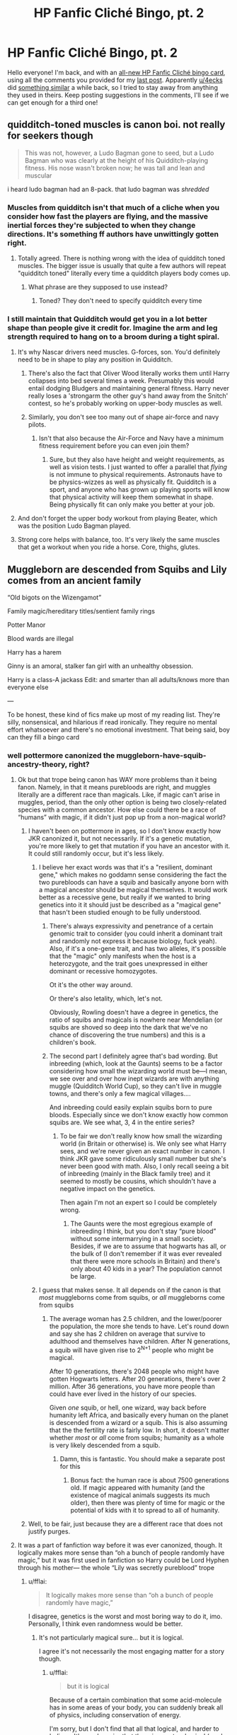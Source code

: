 #+TITLE: HP Fanfic Cliché Bingo, pt. 2

* HP Fanfic Cliché Bingo, pt. 2
:PROPERTIES:
:Author: 16tonweight
:Score: 143
:DateUnix: 1545265477.0
:DateShort: 2018-Dec-20
:FlairText: Misc
:END:
Hello everyone! I'm back, and with an [[https://imgur.com/N9gCdLP][all-new HP Fanfic Cliché bingo ‎card]], using all the comments you provided for my [[https://www.reddit.com/r/HPfanfiction/comments/a65bk5/harry_potter_fanfiction%E2%80%8E_clich%C3%A9_bingo/][last ‎post]]. Apparently [[/u/4ecks][u/4ecks]] did [[https://old.reddit.com/r/HPfanfiction/comments/9anrm7/ultimate_hp_fanfiction_clich%C3%A9_bingo/][something ‎similar]] a while back, so I tried to stay away from anything they used in ‎theirs. ‎Keep posting suggestions in the comments, I'll see if we can get enough for a third one!


** quidditch-toned muscles is canon boi. not really for seekers though

#+begin_quote
  This was not, however, a Ludo Bagman gone to seed, but a Ludo Bagman who was clearly at the height of his Quidditch-playing fitness. His nose wasn't broken now; he was tall and lean and muscular
#+end_quote

i heard ludo bagman had an 8-pack. that ludo bagman was /shredded/
:PROPERTIES:
:Author: j3llyf1shh
:Score: 114
:DateUnix: 1545266013.0
:DateShort: 2018-Dec-20
:END:

*** Muscles from quidditch isn't that much of a cliche when you consider how fast the players are flying, and the massive inertial forces they're subjected to when they change directions. It's something ff authors have unwittingly gotten right.
:PROPERTIES:
:Author: avittamboy
:Score: 70
:DateUnix: 1545269670.0
:DateShort: 2018-Dec-20
:END:

**** Totally agreed. There is nothing wrong with the idea of quidditch toned muscles. The bigger issue is usually that quite a few authors will repeat "quidditch toned" literally every time a quidditch players body comes up.
:PROPERTIES:
:Author: Hellothere_1
:Score: 52
:DateUnix: 1545275254.0
:DateShort: 2018-Dec-20
:END:

***** What phrase are they supposed to use instead?
:PROPERTIES:
:Author: GoldenGroose69
:Score: 5
:DateUnix: 1545324314.0
:DateShort: 2018-Dec-20
:END:

****** Toned? They don't need to specify quidditch every time
:PROPERTIES:
:Author: DracoVictorious
:Score: 12
:DateUnix: 1545348750.0
:DateShort: 2018-Dec-21
:END:


*** I still maintain that Quidditch would get you in a lot better shape than people give it credit for. Imagine the arm and leg strength required to hang on to a broom during a tight spiral.
:PROPERTIES:
:Author: Threedom_isnt_3
:Score: 46
:DateUnix: 1545268063.0
:DateShort: 2018-Dec-20
:END:

**** It's why Nascar drivers need muscles. G-forces, son. You'd definitely need to be in shape to play any position in Quidditch.
:PROPERTIES:
:Author: AutumnSouls
:Score: 39
:DateUnix: 1545269058.0
:DateShort: 2018-Dec-20
:END:

***** There's also the fact that Oliver Wood literally works them until Harry collapses into bed several times a week. Presumably this would entail dodging Bludgers and maintaining general fitness. Harry never really loses a 'strongarm the other guy's hand away from the Snitch' contest, so he's probably working on upper-body muscles as well.
:PROPERTIES:
:Author: ForwardDiscussion
:Score: 16
:DateUnix: 1545322899.0
:DateShort: 2018-Dec-20
:END:


***** Similarly, you don't see too many out of shape air-force and navy pilots.
:PROPERTIES:
:Author: Poonchow
:Score: 6
:DateUnix: 1545289677.0
:DateShort: 2018-Dec-20
:END:

****** Isn't that also because the Air-Force and Navy have a minimum fitness requirement before you can even join them?
:PROPERTIES:
:Author: Raesong
:Score: 6
:DateUnix: 1545295356.0
:DateShort: 2018-Dec-20
:END:

******* Sure, but they also have height and weight requirements, as well as vision tests. I just wanted to offer a parallel that /flying/ is not immune to physical requirements. Astronauts have to be physics-wizzes as well as physically fit. Quidditch is a sport, and anyone who has grown up playing sports will know that physical activity will keep them somewhat in shape. Being physically fit can only make you better at your job.
:PROPERTIES:
:Author: Poonchow
:Score: 4
:DateUnix: 1545297539.0
:DateShort: 2018-Dec-20
:END:


**** And don't forget the upper body workout from playing Beater, which was the position Ludo Bagman played.
:PROPERTIES:
:Author: Jahoan
:Score: 20
:DateUnix: 1545269600.0
:DateShort: 2018-Dec-20
:END:


**** Strong core helps with balance, too. It's very likely the same muscles that get a workout when you ride a horse. Core, thighs, glutes.
:PROPERTIES:
:Author: AlamutJones
:Score: 5
:DateUnix: 1545312813.0
:DateShort: 2018-Dec-20
:END:


** Muggleborn are descended from Squibs and Lily comes from an ancient family

“Old bigots on the Wizengamot”

Family magic/hereditary titles/sentient family rings

Potter Manor

Blood wards are illegal

Harry has a harem

Ginny is an amoral, stalker fan girl with an unhealthy obsession.

Harry is a class-A jackass Edit: and smarter than all adults/knows more than everyone else

---

To be honest, these kind of fics make up most of my reading list. They're silly, nonsensical, and hilarious if read ironically. They require no mental effort whatsoever and there's no emotional investment. That being said, boy can they fill a bingo card
:PROPERTIES:
:Author: altrarose
:Score: 63
:DateUnix: 1545270236.0
:DateShort: 2018-Dec-20
:END:

*** well pottermore canonized the muggleborn-have-squib-ancestry-theory, right?
:PROPERTIES:
:Author: natus92
:Score: 14
:DateUnix: 1545270943.0
:DateShort: 2018-Dec-20
:END:

**** Ok but that trope being canon has WAY more problems than it being fanon. Namely, in that it means purebloods are right, and muggles literally are a different race than magicals. Like, if magic can't arise in muggles, period, than the only other option is being two closely-related species with a common ancestor. How else could there be a race of “humans” with magic, if it didn't just pop up from a non-magical world?
:PROPERTIES:
:Author: 16tonweight
:Score: 26
:DateUnix: 1545273337.0
:DateShort: 2018-Dec-20
:END:

***** I haven't been on pottermore in ages, so I don't know exactly how JKR canonized it, but not necessarily. If it's a genetic mutation, you're more likely to get that mutation if you have an ancestor with it. It could still randomly occur, but it's less likely.
:PROPERTIES:
:Author: altrarose
:Score: 7
:DateUnix: 1545282352.0
:DateShort: 2018-Dec-20
:END:

****** I believe her exact words was that it's a "resilient, dominant gene," which makes no goddamn sense considering the fact the two purebloods can have a squib and basically anyone born with a magical ancestor should be magical themselves. It would work better as a recessive gene, but really if we wanted to bring genetics into it it should just be described as a "magical gene" that hasn't been studied enough to be fully understood.
:PROPERTIES:
:Author: darkpothead
:Score: 10
:DateUnix: 1545285788.0
:DateShort: 2018-Dec-20
:END:

******* There's always expressivity and penetrance of a certain genomic trait to consider (you could inherit a dominant trait and randomly not express it because biology, fuck yeah). Also, if it's a one-gene trait, and has two alleles, it's possible that the "magic" only manifests when the host is a heterozygote, and the trait goes unexpressed in either dominant or recessive homozygotes.

Ot it's the other way around.

Or there's also letality, which, let's not.

Obviously, Rowling doesn't have a degree in genetics, the ratio of squibs and magicals is nowhere near Mendelian (or squibs are shoved so deep into the dark that we've no chance of discovering the true numbers) and this is a children's book.
:PROPERTIES:
:Author: RoadKill_03
:Score: 10
:DateUnix: 1545292006.0
:DateShort: 2018-Dec-20
:END:


******* The second part I definitely agree that's bad wording. But inbreeding (which, look at the Gaunts) seems to be a factor considering how small the wizarding world must be---I mean, we see over and over how inept wizards are with anything muggle (Quidditch World Cup), so they can't live in muggle towns, and there's only a few magical villages....

And inbreeding could easily explain squibs born to pure bloods. Especially since we don't know exactly how common squibs are. We see what, 3, 4 in the entire series?
:PROPERTIES:
:Author: altrarose
:Score: 7
:DateUnix: 1545286261.0
:DateShort: 2018-Dec-20
:END:

******** To be fair we don't really know how small the wizarding world (in Britain or otherwise) is. We only see what Harry sees, and we're never given an exact number in canon. I think JKR gave some ridiculously small number but she's never been good with math. Also, I only recall seeing a bit of inbreeding (mainly in the Black family tree) and it seemed to mostly be cousins, which shouldn't have a negative impact on the genetics.

Then again I'm not an expert so I could be completely wrong.
:PROPERTIES:
:Author: darkpothead
:Score: 4
:DateUnix: 1545290202.0
:DateShort: 2018-Dec-20
:END:

********* The Gaunts were the most egregious example of inbreeding I think, but you don't stay “pure blood” without some intermarrying in a small society. Besides, if we are to assume that hogwarts has all, or the bulk of (I don't remember if it was ever revealed that there were more schools in Britain) and there's only about 40 kids in a year? The population cannot be large.
:PROPERTIES:
:Author: altrarose
:Score: 4
:DateUnix: 1545294043.0
:DateShort: 2018-Dec-20
:END:


****** I guess that makes sense. It all depends on if the canon is that /most/ muggleborns come from squibs, or /all/ muggleborns come from squibs
:PROPERTIES:
:Author: 16tonweight
:Score: 1
:DateUnix: 1545283185.0
:DateShort: 2018-Dec-20
:END:

******* The average woman has 2.5 children, and the lower/poorer the population, the more she tends to have. Let's round down and say she has 2 children on average that survive to adulthood and themselves have children. After N generations, a squib will have given rise to 2^{N+1} people who might be magical.

After 10 generations, there's 2048 people who might have gotten Hogwarts letters. After 20 generations, there's over 2 million. After 36 generations, you have more people than could have ever lived in the history of our species.

Given /one/ squib, or hell, one wizard, way back before humanity left Africa, and basically every human on the planet is descended from a wizard or a squib. This is also assuming that the the fertility rate is fairly low. In short, it doesn't matter whether /most/ or /all/ come from squibs; humanity as a whole is very likely descended from a squib.
:PROPERTIES:
:Author: wille179
:Score: 4
:DateUnix: 1545319675.0
:DateShort: 2018-Dec-20
:END:

******** Damn, this is fantastic. You should make a separate post for this
:PROPERTIES:
:Author: 16tonweight
:Score: 1
:DateUnix: 1545342475.0
:DateShort: 2018-Dec-21
:END:

********* Bonus fact: the human race is about 7500 generations old. If magic appeared with humanity (and the existence of magical animals suggests its much older), then there was plenty of time for magic or the potential of kids with it to spread to all of humanity.
:PROPERTIES:
:Author: wille179
:Score: 3
:DateUnix: 1545347515.0
:DateShort: 2018-Dec-21
:END:


***** Well, to be fair, just because they are a different race that does not justify purges.
:PROPERTIES:
:Author: Hellstrike
:Score: 4
:DateUnix: 1545306732.0
:DateShort: 2018-Dec-20
:END:


**** It was a part of fanfiction way before it was ever canonized, though. It logically makes more sense than “oh a bunch of people randomly have magic,” but it was first used in fanfiction so Harry could be Lord Hyphen through his mother--- the whole “Lily was secretly pureblood” trope
:PROPERTIES:
:Author: altrarose
:Score: 17
:DateUnix: 1545271237.0
:DateShort: 2018-Dec-20
:END:

***** u/fflai:
#+begin_quote
  It logically makes more sense than “oh a bunch of people randomly have magic,”
#+end_quote

I disagree, genetics is the worst and most boring way to do it, imo. Personally, I think even randomness would be better.
:PROPERTIES:
:Author: fflai
:Score: 5
:DateUnix: 1545317404.0
:DateShort: 2018-Dec-20
:END:

****** It's not particularly magical sure... but it is logical.

I agree it's not necessarily the most engaging matter for a story though.
:PROPERTIES:
:Author: altrarose
:Score: 3
:DateUnix: 1545324336.0
:DateShort: 2018-Dec-20
:END:

******* u/fflai:
#+begin_quote
  but it is logical
#+end_quote

Because of a certain combination that some acid-molecule has in some areas of your body, you can suddenly break all of physics, including conservation of energy.

I'm sorry, but I don't find that all that logical, and harder to believe. It's much easier that there is a meta-physical (read: magical) component already involved somewhere else.
:PROPERTIES:
:Author: fflai
:Score: 3
:DateUnix: 1545331427.0
:DateShort: 2018-Dec-20
:END:


****** New headcanon: "Soulmates" are people who got got so emotionally intimate with each other that their souls /mated/ and made /soul babies/. A woman develops a close emotional connection to a wizard and suddenly all her kids are magical even if she never had physical sex with that man. And since I strongly believe souls are beyond anatomical sex (because emotions don't need physical parts), if any witch or wizard forms an emotional connection with any man or woman, the resulting children from the muggle might be magical.
:PROPERTIES:
:Author: wille179
:Score: 2
:DateUnix: 1545318537.0
:DateShort: 2018-Dec-20
:END:

******* I have a not-dissimilar headcanon - it involves souls too, but it'd take me too long to type out.
:PROPERTIES:
:Author: fflai
:Score: 1
:DateUnix: 1545318972.0
:DateShort: 2018-Dec-20
:END:

******** Can you give me the tl;dr?
:PROPERTIES:
:Author: wille179
:Score: 1
:DateUnix: 1545319759.0
:DateShort: 2018-Dec-20
:END:

********* Souls are on a separate plane of existence, and "being alive" means that something physical (a body, usually) is connected to it. Generally, you need a mind to handle that connection.

Every living thing has a soul, but some souls also have the property that they can (locally) manipulate the physical world around the wizard.

If you die, the connection is severed, and the soul will move to yet another plane.

When two humans have sex, the souls are heavily involved, and sometimes can produce a child. (Basically, both souls merge a little to produce a new, independent little offspring)

The child's soul might be "magical" randomly, but it has a very high chance if one of the parent's souls was magical, too.

Most of the plot-holes could probably be filled by longer explanations, but I'm too lazy to go into it. And when it comes down to it, the model is heavily inspired by some mathematical and physical ideas that I'm definitely misunderstanding. However, for my fictional story I made them mine.
:PROPERTIES:
:Author: fflai
:Score: 1
:DateUnix: 1545331818.0
:DateShort: 2018-Dec-20
:END:


**** The thing is, if wizards and subsequently squibs have been around for a few millenia statistically pretty much everyone has a squib ancestor somewhere along the line.
:PROPERTIES:
:Author: Hellothere_1
:Score: 7
:DateUnix: 1545275499.0
:DateShort: 2018-Dec-20
:END:


*** u/avittamboy:
#+begin_quote
  Harry is a class-A jackass
#+end_quote

This isn't far off. He /is/ a jackass.
:PROPERTIES:
:Author: avittamboy
:Score: 8
:DateUnix: 1545273658.0
:DateShort: 2018-Dec-20
:END:

**** I should also add “smarter than all adults,” real [[/r/iamverysmart][r/iamverysmart]] stuff
:PROPERTIES:
:Author: altrarose
:Score: 7
:DateUnix: 1545276496.0
:DateShort: 2018-Dec-20
:END:

***** I see you have read MoR.
:PROPERTIES:
:Author: Hellstrike
:Score: 5
:DateUnix: 1545306754.0
:DateShort: 2018-Dec-20
:END:

****** Yes. And never made beyond like chapter 2 because I spent the entire time I was reading it wanting to punch Harry.
:PROPERTIES:
:Author: altrarose
:Score: 5
:DateUnix: 1545323890.0
:DateShort: 2018-Dec-20
:END:


****** To be fair, tons of fics have [[/r/iamverysmart][r/iamverysmart]] Harry. MoR, while having many flaws, has a few interesting ideas.
:PROPERTIES:
:Author: EpicDaNoob
:Score: 3
:DateUnix: 1545311186.0
:DateShort: 2018-Dec-20
:END:

******* That dreck's author has literally only ever had one good idea in his life: A global holiday where all lights are turned off at night.
:PROPERTIES:
:Author: GoldenGroose69
:Score: 3
:DateUnix: 1545324418.0
:DateShort: 2018-Dec-20
:END:


******* A the only fictional character I ever wanted to beat up.
:PROPERTIES:
:Author: Hellstrike
:Score: 1
:DateUnix: 1545312825.0
:DateShort: 2018-Dec-20
:END:

******** The ONLY fictional character you've EVER wanted to beat up? I find that hard to believe, there's loads of characters I'd love to beat up.
:PROPERTIES:
:Author: EpicDaNoob
:Score: 1
:DateUnix: 1545313584.0
:DateShort: 2018-Dec-20
:END:

********* I mean, you have the likes of Umbridge and Voldemort, but

A) They might very well kill me in return

B) They actually serve a literary purpose
:PROPERTIES:
:Author: Hellstrike
:Score: 2
:DateUnix: 1545317856.0
:DateShort: 2018-Dec-20
:END:

********** Well, one could argue that Harry has been hiding his light under a bushel! And when he's free to show off his intelligence, cunning, and sarcastic tendencies, he's suddenly the most wonderful person in the world who has been so persecuted that he should stand above them as they genuflect and grovel in apology.... that's it's literary purpose, to show just how wonderful and perfect and flawless he is!

/s /rant
:PROPERTIES:
:Author: altrarose
:Score: 1
:DateUnix: 1545324114.0
:DateShort: 2018-Dec-20
:END:


********** Now I'm the first to agree that MoR!Harry is an asshat, but I hardly think you can argue that he serves no literary purpose in the story! In fact, that HPMoR is too centered around him and Quirrel is a major /criticism/ of the work.
:PROPERTIES:
:Author: EpicDaNoob
:Score: 1
:DateUnix: 1545319133.0
:DateShort: 2018-Dec-20
:END:


********** Kill trancends beat up imo
:PROPERTIES:
:Score: 1
:DateUnix: 1545321134.0
:DateShort: 2018-Dec-20
:END:


*** Man, and the current fic I'm outlining involves Basilisk armor, family magic, /and/ using Morgana as a swear.
:PROPERTIES:
:Author: darkpothead
:Score: 4
:DateUnix: 1545287314.0
:DateShort: 2018-Dec-20
:END:

**** Which one? Always looking for more good bad fanfiction
:PROPERTIES:
:Author: altrarose
:Score: 1
:DateUnix: 1545289427.0
:DateShort: 2018-Dec-20
:END:

***** I'm still in the outlining phase. I haven't written in a few years but recently got some fresh ideas. It's going slowly cuz I got other shit going on.
:PROPERTIES:
:Author: darkpothead
:Score: 1
:DateUnix: 1545289878.0
:DateShort: 2018-Dec-20
:END:

****** Story of my life
:PROPERTIES:
:Author: altrarose
:Score: 1
:DateUnix: 1545294061.0
:DateShort: 2018-Dec-20
:END:


*** I mean I think that first one could be the basis for a dope ass story. I've never read it before so I don't think it could make a bingo but it sounds cool.
:PROPERTIES:
:Author: GravityMyGuy
:Score: 3
:DateUnix: 1545280866.0
:DateShort: 2018-Dec-20
:END:

**** Really? I'm surprised you haven't. I've come across it a lot (I even saw a reddit comment earlier today mocking it). Do you read a lot of tropey fanfiction?

It's not the most common, for sure, but I've seen it a lot in the Lord Potter-Black-Peverell-Merlin stories.
:PROPERTIES:
:Author: altrarose
:Score: 5
:DateUnix: 1545282225.0
:DateShort: 2018-Dec-20
:END:

***** Ahh I avoid most political!harry and tropey stories cuz they're generally written pretty badly.
:PROPERTIES:
:Author: GravityMyGuy
:Score: 1
:DateUnix: 1545287431.0
:DateShort: 2018-Dec-20
:END:

****** That's definitely true. As long as the grammar and spelling aren't too bad (and the technical aspect is passable) they're enjoyable enough for me. Especially when I'm trying to avoid responsibilities ;)
:PROPERTIES:
:Author: altrarose
:Score: 2
:DateUnix: 1545289356.0
:DateShort: 2018-Dec-20
:END:

******* I feel that my standards drop drastically fitting finals and midterm weeks
:PROPERTIES:
:Author: GravityMyGuy
:Score: 3
:DateUnix: 1545293458.0
:DateShort: 2018-Dec-20
:END:

******** Sounds about right! Certainly that's when I seem to catch up on most of my pleasure reading list......
:PROPERTIES:
:Author: altrarose
:Score: 1
:DateUnix: 1545293886.0
:DateShort: 2018-Dec-20
:END:


**** linkffn(Benefits of Old Laws) has Harry become heir of an ancient house via his mother's line.

It has brilliant moments but is very tedious in some aspects. Also hits a number on this bingo card.
:PROPERTIES:
:Author: Poonchow
:Score: 3
:DateUnix: 1545290156.0
:DateShort: 2018-Dec-20
:END:

***** [[https://www.fanfiction.net/s/11540013/1/][*/Benefits of old laws/*]] by [[https://www.fanfiction.net/u/6680908/ulktante][/ulktante/]]

#+begin_quote
  Parts of souls do not go on alone. When Voldemort returns to a body he is much more sane than before and realizes that he cannot go on as he started. Finding some old laws he sets out to reach his goals in another way. Harry will find his world turned upside down once more and we will see how people react when the evil is not acting how they think it should.
#+end_quote

^{/Site/:} ^{fanfiction.net} ^{*|*} ^{/Category/:} ^{Harry} ^{Potter} ^{*|*} ^{/Rated/:} ^{Fiction} ^{T} ^{*|*} ^{/Chapters/:} ^{87} ^{*|*} ^{/Words/:} ^{715,501} ^{*|*} ^{/Reviews/:} ^{4,792} ^{*|*} ^{/Favs/:} ^{4,087} ^{*|*} ^{/Follows/:} ^{5,226} ^{*|*} ^{/Updated/:} ^{3h} ^{*|*} ^{/Published/:} ^{10/3/2015} ^{*|*} ^{/id/:} ^{11540013} ^{*|*} ^{/Language/:} ^{English} ^{*|*} ^{/Genre/:} ^{Family} ^{*|*} ^{/Characters/:} ^{Harry} ^{P.,} ^{Severus} ^{S.,} ^{Voldemort} ^{*|*} ^{/Download/:} ^{[[http://www.ff2ebook.com/old/ffn-bot/index.php?id=11540013&source=ff&filetype=epub][EPUB]]} ^{or} ^{[[http://www.ff2ebook.com/old/ffn-bot/index.php?id=11540013&source=ff&filetype=mobi][MOBI]]}

--------------

*FanfictionBot*^{2.0.0-beta} | [[https://github.com/tusing/reddit-ffn-bot/wiki/Usage][Usage]]
:PROPERTIES:
:Author: FanfictionBot
:Score: 1
:DateUnix: 1545290173.0
:DateShort: 2018-Dec-20
:END:


***** How is it tedious? #2 fic killer there
:PROPERTIES:
:Author: altrarose
:Score: 1
:DateUnix: 1545294175.0
:DateShort: 2018-Dec-20
:END:

****** Like I said, I think it's got strong moments but there are long lulls. I like it, but I'm hesitant to recommend it for those reasons.
:PROPERTIES:
:Author: Poonchow
:Score: 2
:DateUnix: 1545297725.0
:DateShort: 2018-Dec-20
:END:


*** u/the__pov:
#+begin_quote
  Muggleborn are descended from Squibs
#+end_quote

Pretty sure that one has a WOG from an interview somewhere.
:PROPERTIES:
:Author: the__pov
:Score: 1
:DateUnix: 1545327104.0
:DateShort: 2018-Dec-20
:END:


** The only aerial maneuver in Quidditch is the Wronksi Feint. There can be no others.

One feint to rule them all, one feint to find them, one feint to bring them together, and on a broomstick, bind them.
:PROPERTIES:
:Author: avittamboy
:Score: 53
:DateUnix: 1545275908.0
:DateShort: 2018-Dec-20
:END:

*** You could go with “and on a broomstick bind them” to keep the poetic meter.
:PROPERTIES:
:Author: 16tonweight
:Score: 14
:DateUnix: 1545277817.0
:DateShort: 2018-Dec-20
:END:

**** Thanks!
:PROPERTIES:
:Author: avittamboy
:Score: 5
:DateUnix: 1545278258.0
:DateShort: 2018-Dec-20
:END:


*** Don't forget that Hermione must also call it a “Wonky Faint”
:PROPERTIES:
:Author: altrarose
:Score: 10
:DateUnix: 1545294562.0
:DateShort: 2018-Dec-20
:END:


*** That's Rightsi
:PROPERTIES:
:Author: ChelseaDagger13
:Score: 3
:DateUnix: 1545301961.0
:DateShort: 2018-Dec-20
:END:


** The blonde

The brunette

Ugh - find other ways to identify your characters
:PROPERTIES:
:Author: VerityPushpram
:Score: 26
:DateUnix: 1545270487.0
:DateShort: 2018-Dec-20
:END:

*** Don't forget pinkette for Tonks.
:PROPERTIES:
:Author: avittamboy
:Score: 10
:DateUnix: 1545273768.0
:DateShort: 2018-Dec-20
:END:

**** [deleted]
:PROPERTIES:
:Score: 16
:DateUnix: 1545275496.0
:DateShort: 2018-Dec-20
:END:

***** But Harry eventually wins her heart when he says "I wanna see the /real/ Tonks."

Then they proceed to have very vanilla sex.
:PROPERTIES:
:Author: Threedom_isnt_3
:Score: 6
:DateUnix: 1545628727.0
:DateShort: 2018-Dec-24
:END:

****** Lmao I have somehow read this story already without ever having even read a Harry/Tonks fic. Christ I think I've just read entirely too much fanfic at this point
:PROPERTIES:
:Author: beetlejuuce
:Score: 3
:DateUnix: 1545963104.0
:DateShort: 2018-Dec-28
:END:


****** I personally would say less "show me the real Tonks" and more "show me the version that is the most comfortable in this situation for you"
:PROPERTIES:
:Author: Fuuryuu
:Score: 1
:DateUnix: 1556012258.0
:DateShort: 2019-Apr-23
:END:


*** Isn't that how Harry identifies people in the books though? Or at least, thats how his descriptions start.
:PROPERTIES:
:Author: erotic-toaster
:Score: 7
:DateUnix: 1545272237.0
:DateShort: 2018-Dec-20
:END:


*** I've recently joined a fandom where the MC has green hair. You'll have no problem guessing what atrocity I came across the other day.
:PROPERTIES:
:Author: bubblegumpandabear
:Score: 7
:DateUnix: 1545275833.0
:DateShort: 2018-Dec-20
:END:

**** Ugh, I came across a Naruto fanfiction that used pinkette, brunette, and blunette more than the actual names of the characters. Didn't notice it at first, but now it's rage-inducing
:PROPERTIES:
:Author: bgottfried91
:Score: 10
:DateUnix: 1545292782.0
:DateShort: 2018-Dec-20
:END:

***** I once saw Sasuke being described as a ravenette.
:PROPERTIES:
:Score: 3
:DateUnix: 1545337313.0
:DateShort: 2018-Dec-20
:END:

****** Yeah, anything beyond brunette, blond, and redhead is aggravating.

Fixed my comment, because autocorrect disguised that this author used the term "blunette".
:PROPERTIES:
:Author: bgottfried91
:Score: 5
:DateUnix: 1545337425.0
:DateShort: 2018-Dec-20
:END:


**** Did they describe him/her as the one with "emerald locks," or a "flowing, Killing Curse green mane"?
:PROPERTIES:
:Author: darkpothead
:Score: 9
:DateUnix: 1545286031.0
:DateShort: 2018-Dec-20
:END:

***** [[https://archiveofourown.org/works/13848705]["Greenette"]]

I had to read it several times to believe it. I am scarred for life. I will never recover.
:PROPERTIES:
:Author: bubblegumpandabear
:Score: 14
:DateUnix: 1545286419.0
:DateShort: 2018-Dec-20
:END:

****** Verdetresses sounds better, but using their names would be preferable.

On the other side of the spectrum, using names all the time can be a headache away.
:PROPERTIES:
:Score: 5
:DateUnix: 1545310716.0
:DateShort: 2018-Dec-20
:END:


****** Without clicking on the link I'm going to guess that you're referring to BNHA.

Guess who just encountered that word yesterday...
:PROPERTIES:
:Author: ShiroVN
:Score: 2
:DateUnix: 1545493628.0
:DateShort: 2018-Dec-22
:END:


*** I appreciate your username more than I can say
:PROPERTIES:
:Author: altrarose
:Score: 4
:DateUnix: 1545271283.0
:DateShort: 2018-Dec-20
:END:


*** Over and Over again? Yes that is annoying... but as part of a long list of descriptive characteristics? Inevitable if you don't want to revert to "she said" over and over.

Especially bad in harem fics (I would know...)
:PROPERTIES:
:Author: JustRuss79
:Score: 6
:DateUnix: 1545275630.0
:DateShort: 2018-Dec-20
:END:

**** But it's easy to avoid "he said" and "she said" in writing dialogue--just trust the reader to be smart enough to figure out who is saying what.

"Hermione?" Harry asked nervously.

"Yes Harry?"

"Why is Malfoy hanging upside-down from the ceiling and singing 'Kill the wabbit' over and over again?"

Hermione sighed, setting down her copy of Experimental Transfiguration Weekly. "Trust me when I say that you don't want to know."
:PROPERTIES:
:Author: ProfTilos
:Score: 16
:DateUnix: 1545277871.0
:DateShort: 2018-Dec-20
:END:

***** Certainly... until you have 6 people in a discussion. Then reading their names over and over, or ignoring names all together gets confusing.

I completely agree with you in standard dialogue. Just there are times when avoiding the bingo is worse than using it. It gets worse with multiple girls with the same hair color.

I think I'm far more annoyed by "Bookworm" than "Brunette".
:PROPERTIES:
:Author: JustRuss79
:Score: 9
:DateUnix: 1545278773.0
:DateShort: 2018-Dec-20
:END:

****** If you have several characters with the same, don't use that as an identifier
:PROPERTIES:
:Author: Fuuryuu
:Score: 1
:DateUnix: 1556012337.0
:DateShort: 2019-Apr-23
:END:


***** That's good for a few lines, but if I have to go back a page and count parity to figure out who said what, I'm gonna be frustrated with that fic.
:PROPERTIES:
:Author: VenditatioDelendaEst
:Score: 2
:DateUnix: 1545301931.0
:DateShort: 2018-Dec-20
:END:

****** If you have a conversation with a group of people, then just use their names. Real novels generally don't use "the blond" or "the brunette" to identify who is speaking, and fanfic doesn't have to either.

With regard to making dialogue easy to follow, you only need to put a "he" or "she" or "Harry said" or the like every once in a while to remind the reader. It doesn't need to be every single line.
:PROPERTIES:
:Author: ProfTilos
:Score: 5
:DateUnix: 1545362390.0
:DateShort: 2018-Dec-21
:END:


** Gred and Forge
:PROPERTIES:
:Author: Thane-of-Hyrule
:Score: 25
:DateUnix: 1545276426.0
:DateShort: 2018-Dec-20
:END:

*** And I still don't know which one's which.
:PROPERTIES:
:Score: 16
:DateUnix: 1545282054.0
:DateShort: 2018-Dec-20
:END:

**** Not even sure if Molly knows which is which.

Even Gred and Forge's girlfriends get confused! *giggle*
:PROPERTIES:
:Author: Threedom_isnt_3
:Score: 3
:DateUnix: 1545628866.0
:DateShort: 2018-Dec-24
:END:


*** I cringe every time
:PROPERTIES:
:Author: DrJohanson
:Score: 4
:DateUnix: 1545334354.0
:DateShort: 2018-Dec-20
:END:


** Here's something I just thought of: Sirius as some horny, sex-crazed manchild. I don't really get that characterization at all from cannon, but it seems like he's commonly portrayed that was in fanfiction.

Perhaps because of the popularity of "A Black Comedy?"

Also, "Eyebrows raised into his hairline" --I mean, what? I've read this line in several different places, and it seems physically impossible. It's a weird exaggeration, in any case.

Anyway, love these. Keep 'em coming!
:PROPERTIES:
:Author: Threedom_isnt_3
:Score: 44
:DateUnix: 1545267747.0
:DateShort: 2018-Dec-20
:END:

*** Wellllll Sirius did spend a LOT of time in isolation. I know I'd go a bit sexcrazy if locked in a cell from age 21 to 34.
:PROPERTIES:
:Author: ohitsberry
:Score: 21
:DateUnix: 1545269754.0
:DateShort: 2018-Dec-20
:END:

**** ala Shawshank redemption, Sirius Black has a poster of Bettie Paige in his cell.
:PROPERTIES:
:Score: 7
:DateUnix: 1545281685.0
:DateShort: 2018-Dec-20
:END:


**** I'm imagining [[https://www.youtube.com/watch?v=I9kKcXS9img][this scene from Oldboy]], where the MC is in an elevator with a woman after being incarcerated for 15 years.
:PROPERTIES:
:Author: rek-lama
:Score: 4
:DateUnix: 1545298738.0
:DateShort: 2018-Dec-20
:END:

***** I thought about Oldboy too
:PROPERTIES:
:Author: ohitsberry
:Score: 2
:DateUnix: 1545303810.0
:DateShort: 2018-Dec-20
:END:


**** u/fflai:
#+begin_quote
  I know I'd go a bit sexcrazy if locked in a cell from age 21 to 34.
#+end_quote

Yeah, but there are Dementors that literally suck everything out of you but depression. Wanking when being completely and utterly depressed isn't fun. I haven't tried sex in that state, but I can't imagine it being too desirable.
:PROPERTIES:
:Author: fflai
:Score: 5
:DateUnix: 1545317650.0
:DateShort: 2018-Dec-20
:END:

***** Exactly. You go without all forms of happiness and pleasure for 13 years. Then suddenly you get out into a world full of color and sensation. It would make me want to binge eat, dance like no one is watching, and screw anyone with whom I had a mutual attraction.
:PROPERTIES:
:Author: ohitsberry
:Score: 3
:DateUnix: 1545318388.0
:DateShort: 2018-Dec-20
:END:


** There's fics that portray James (and the rest of his friends) as people obsessed with pranks, brilliant at Transfiguration but average at everything else.

Canon James is seen from only one scene, which is from fucking Snape's POV - the most unreliable narrator of them all - and even there, James and Sirius are talking about how laughably easy they found their OWLs. This is the person who became an animagus at age 15, enchanted the Marauders' Map, and the mirror sets around the same age, survived Voldemort 3 times without any +silly+ ridiculous Deus Ex plots, and fought the Dark Lord and his Death Eaters for over 2 years, until he's forced into hiding for the sake of his wife and son.

But nope, he has to be average at everything else other than Transfiguration.

Even when they pick on Snape, we see enough from Snape's later memories to form a conjecture that they could be getting back at Snape for his use of the Dark Arts on fellow muggleborn students. In the memory where Lily tells Snape that she thinks James is a toerag, she's also calling him out for using Dark magic against a girl named Mary Macdonald - which Snape says he did for laughs. It's not assuming much to think that Snape had been cursing muggleborns as stress reliever or some shit, and James and his friends thought it was time for a bit of payback.

But nope, James has to be a "prankster" and a "bully".

There are also a lot of fics that call Voldemort a bully. That's just so...ugh. Honestly, I want to read an anti-trope where the fucker who says that crap gets slapped by a passing parent/teacher who lost family members in the war for making light of a megalomaniac.

Also, Lily being portrayed as a fanon pre-Hermione or something - a perfect girl with no real negatives, other than maybe her temper. Fun fact : Lily is a terrible judge of character. She was friends with fucking Snape for five years. It took a yell of Mudblood to finally open her eyes.
:PROPERTIES:
:Author: avittamboy
:Score: 51
:DateUnix: 1545270322.0
:DateShort: 2018-Dec-20
:END:

*** [deleted]
:PROPERTIES:
:Score: 28
:DateUnix: 1545273723.0
:DateShort: 2018-Dec-20
:END:

**** u/j3llyf1shh:
#+begin_quote
  snape is a victim
#+end_quote

snape is a victim. of james and sirius' abuse, among other things. being a victim doesn't justify his future crimes, but his future crimes don't erase that he's a victim
:PROPERTIES:
:Author: j3llyf1shh
:Score: 5
:DateUnix: 1545276937.0
:DateShort: 2018-Dec-20
:END:

***** [deleted]
:PROPERTIES:
:Score: 10
:DateUnix: 1545277929.0
:DateShort: 2018-Dec-20
:END:

****** u/j3llyf1shh:
#+begin_quote
  you suddenly don't feel very interested in calling these people 'victims' anymore
#+end_quote

if they were victims, i don't mind calling them victims. many serial killers are victims of abuse, neglect etc. for example. i imagine that's part of the intrigue for some true crime fans
:PROPERTIES:
:Author: j3llyf1shh
:Score: 11
:DateUnix: 1545278806.0
:DateShort: 2018-Dec-20
:END:

******* [deleted]
:PROPERTIES:
:Score: 4
:DateUnix: 1545279370.0
:DateShort: 2018-Dec-20
:END:

******** as an aside, even if i don't agree with the characterisation, i am sympathetic to/tend to give more leeway to fic. that bash james and sirius/go easy on snape in reaction to sentiments like the one i responded to that distorts canon to claim james and sirius weren't abusers, didn't abuse snape, and that that abuse didn't contribute to his joining the DEs at all
:PROPERTIES:
:Author: j3llyf1shh
:Score: 4
:DateUnix: 1545289496.0
:DateShort: 2018-Dec-20
:END:

********* Eh, they're abusing an abuser. In that circumstance, it's simpler not to call then abusers.
:PROPERTIES:
:Author: richardwhereat
:Score: 2
:DateUnix: 1545305954.0
:DateShort: 2018-Dec-20
:END:

********** ...no it isn't. it's simpler /to/ call them abusers, because they abuse people
:PROPERTIES:
:Author: j3llyf1shh
:Score: -2
:DateUnix: 1545308416.0
:DateShort: 2018-Dec-20
:END:

*********** Is Spiderman an abuser for getting a few punches in on muggers and rapists? He's clearly abusing them.
:PROPERTIES:
:Author: richardwhereat
:Score: 4
:DateUnix: 1545308557.0
:DateShort: 2018-Dec-20
:END:

************ this is disingenuous. they attacked snape, and others, for the fun of it. which is what is actually said.
:PROPERTIES:
:Author: j3llyf1shh
:Score: 0
:DateUnix: 1545308720.0
:DateShort: 2018-Dec-20
:END:

************* After he'd been attacking muggleborns, for stress relief.
:PROPERTIES:
:Author: richardwhereat
:Score: 3
:DateUnix: 1545308773.0
:DateShort: 2018-Dec-20
:END:

************** which never happened lol. that's just avit's headcanon, born out of a clear-cut twisting of canon. a muggleborn is exactly who defends him, and calls them bullies. lupin also thought they were bullies, which is why he's so tense during SWM
:PROPERTIES:
:Author: j3llyf1shh
:Score: 0
:DateUnix: 1545309264.0
:DateShort: 2018-Dec-20
:END:


*** [deleted]
:PROPERTIES:
:Score: 11
:DateUnix: 1545277057.0
:DateShort: 2018-Dec-20
:END:

**** 10 year old Snape gets so angry at Petunia saying something he doesn't like, he makes a tree branch fall on her. You could call it accidental magic, but Snape and Lily (along with the Marauders) are always said to have been brilliant wizards, and if Lily can control her accidental magic, it isn't a big leap to assume that Snape could as well. But you can overlook that if you want to - for the sake that it's accidental.

11 year old Snape almost says, "She's only a muggle," regarding Petunia's feelings, which is something you'd expect to come from Draco Malfoy's gob.

11 year old Snape makes a jab at James' father before he even knows James' name, for no particular reason other than the fact that he's an asshole. Sirius asks James which house he'd want to go, and when James responds, "Gryffindor, where dwell the brave at heart! Like my Dad!", Snape snorts and says, "Sure, if you want to be brawny rather than brainy..."

Snape even attempts to defend Avery and Mulciber after Lily calls out on their use of Dark magic on a girl.

Lily "the great crusader against bullies" Evans can overlook all of that just fine.
:PROPERTIES:
:Author: avittamboy
:Score: 8
:DateUnix: 1545290842.0
:DateShort: 2018-Dec-20
:END:

***** u/j3llyf1shh:
#+begin_quote
  for no particular reason other than the fact that he's an asshole
#+end_quote

no, he insulted gryffindor because james insulted slytherin after snape said he wanted lily to be in slytherin
:PROPERTIES:
:Author: j3llyf1shh
:Score: 1
:DateUnix: 1545362328.0
:DateShort: 2018-Dec-21
:END:


*** A fic following Tom Riddle through Hogwarts and he slowly goes from rational sociopath with goals of making the magical world better (rights for non-humans, etc) into the chaotic, paranoid madman that is Voldemort would be interesting. Something like The Sum of their Parts but from Voldie's perspective.
:PROPERTIES:
:Author: Poonchow
:Score: 2
:DateUnix: 1545290379.0
:DateShort: 2018-Dec-20
:END:

**** It would be interesting, but canon Tom had no desire for making the magical world better or worse. The only thing he wanted was domination, complete and utter domination. It would be nice to read regardless.

Also, what does this have to do with my comment?
:PROPERTIES:
:Author: avittamboy
:Score: 3
:DateUnix: 1545291037.0
:DateShort: 2018-Dec-20
:END:


*** it being snape's POV is irrelevant, because pensieve memories are objective

nothing suggests he survived voldemort, the thrice defied didn't necessitate him even being in contact with him- it also refers to things like refusing him, getting a follower arrested etc.

lily never says snape attacked mary, she says avery and mulciber did. it /is/ an assumption that snape cursed muggleborns, because we never hear or see him do it

lily flat-out says calls james a bully, blasts him for hexing people for no reason, which lupin also confirms. harry challenges sirius that they attacked snape for no reason, and he doesn't deny it. their detection records that harry sees in 6th year attest to what they did. even mcg calls them troublemakers, and hagrid likens them to the weasley twins- pranksters
:PROPERTIES:
:Author: j3llyf1shh
:Score: 7
:DateUnix: 1545273077.0
:DateShort: 2018-Dec-20
:END:

**** u/avittamboy:
#+begin_quote
  nothing suggests he survived voldemort, the thrice defied didn't necessitate him even being in contact with him- it also refers to things like refusing him, getting a follower arrested etc.
#+end_quote

Dumbledore says they thrice defied Voldemort when he's describing the prophecy to Harry - he's directly comparing Harry's exploits with his parents', so it is a reasonable conjecture to state that their defiance did not involve refusing him (like Voldemort would ever take a refusal to the face in good spirit and walk off).

#+begin_quote
  because we never hear or see him do it
#+end_quote

Going by this logic, we never see Snape murdering anyone, but it's quite clear that he murdered and tortured several people during his years as a Death Eater before his supposed "awakening to the light", but anyone with a brain knows he did those things. Voldemort and friends did not plan to take over Wizarding Britain by hosting tea parties and holding debates.

Snape hung around Mulciber and Avery who cursed people for laughs - it's extremely unlikely that he wouldn't have indulged in those same things from time to time, or he wouldn't have been close to them in the first place. You'll lose your friends in school quite quickly if you're vehemently disapproving of their activities. Snape even attempts to defend Avery and Mulciber, you know that?

#+begin_quote
  lily flat-out says calls james a bully, blasts him for hexing people for no reason,
#+end_quote

Lily is a terrible judge of character - she was friends with Snape, of all things. You know, the same Snape who makes a fucking tree branch fall on her sister's head because she said something he didn't like? The same Snape who almost said, "She's only a muggle," regarding Petunia's feelings at age 11? She was friends with that Snape for five years.

And before you say accidental magic, Lily shows that accidental magic can be more or less controlled in a memory.

#+begin_quote
  hagrid likens them to the weasley twins- pranksters
#+end_quote

The Weasley twins aren't "pranksters", in spite of the best efforts of ff authors. They do a grand total of 3-4 things across 7 years that come off as practical jokes - giving Dudley ton tongue toffee, giving Ron a canary cream, and the show against Umbridge. That's it. 3-4 jokes across 7 years does not make them pranksters.

#+begin_quote
  their detection records that harry sees in 6th year attest to what they did
#+end_quote

Going by this argument, when Harry's sons see their father's detention records, will they too think that HP was a prankster? Harry gets detention for months (until the end of the book) after the Cruciatus/Sectumsempra incident. Harry spends weeks in detention under Umbridge's tender care during fifth year. His first year - his first year! - he gets detention in the Forest after a whopping 50 point loss in one swoop.

If you think that detention records make the man, well...
:PROPERTIES:
:Author: avittamboy
:Score: 3
:DateUnix: 1545275621.0
:DateShort: 2018-Dec-20
:END:

***** u/j3llyf1shh:
#+begin_quote
  (like Voldemort would ever take a refusal to the face in good spirit and walk off)
#+end_quote

voldemort didn't have to request them to join in person, or if he did, that could have been one of their defiances. the refusal point was stated by jkr: it didn't necessitate confrontation. dumbledore was speaking generally.

#+begin_quote
  Snape hung around Mulciber and Avery who cursed people for laughs - it's extremely unlikely that he wouldn't have indulged in those same things from time to time, or he wouldn't have been close to them in the first place.
#+end_quote

maybe. you said lily said snape hexed mary, which is straight up false. which is my point- that snape hexed muggleborns is an /assumption/, because there's no explicit canon for it. if there's no explicit canon, you can only assume. and it's not clear that snape tortured or murdered several people at all, lol. we don't know what his role was, or what he did.

#+begin_quote
  And before you say accidental magic, Lily shows that accidental magic can be more or less controlled in a memory.
#+end_quote

no, lily shows /lily/ can control it. we only ever see tom riddle control his magic pre-hogwarts like that. lily is a terrible judge of character- that doesn't mean everything she says is wrong. she's describing something she observes: james hexes people for fun, /which is confirmed by lupin/

#+begin_quote
  That's it. 3-4 jokes across 7 years does not make them pranksters.
#+end_quote

we don't follow the exploits of the twins. who knows what they do all the time. they had the map. denying that the marauders are pranksters/bullies is one thing, but the twins? lol

#+begin_quote
  If you think that detention records make the man, well...
#+end_quote

this is being obtuse. /mcg calls them troublemakers/. they make trouble. their detention records, described as 'petty misdeeds', harkens back to that
:PROPERTIES:
:Author: j3llyf1shh
:Score: 5
:DateUnix: 1545276660.0
:DateShort: 2018-Dec-20
:END:

****** u/avittamboy:
#+begin_quote
  because there's no explicit canon for it. if there's no explicit canon, you can only assume

  we don't follow the exploits of the twins. who knows what they do all the time
#+end_quote

You like double standards, don't you? It's perfectly alright to give Snape the benefit of the doubt, but not for Fred and George.

#+begin_quote
  this is being obtuse. mcg calls them troublemakers
#+end_quote

You were the one who said James was a troublemaker/prankster and used detention records to make your point. Going by this same logic, anyone who sees Harry's detention records and point loss records will assume the same thing - but we know that Harry is not a troublemaker, or a prankster. He gets into trouble, yes, but he hardly causes trouble for anyone else.

#+begin_quote
  the refusal point was stated by jkr
#+end_quote

Don't bother bringing her interview nonsense here. She says all kinds of BS in her interviews, including the latest one : Summoning charms make the summoned objects move at the speed of light. She also said that Wizarding Britain had a population of 3000, which is equally ludicrous.
:PROPERTIES:
:Author: avittamboy
:Score: 4
:DateUnix: 1545277618.0
:DateShort: 2018-Dec-20
:END:

******* u/j3llyf1shh:
#+begin_quote
  You like double standards, don't you? It's perfectly alright to give Snape the benefit of the doubt, but not for Fred and George.
#+end_quote

...because fred and george have an established reputation as pranksters. regardless, i *am* /assuming/ they prank people in their spare time, because they enjoy it, and people call them pranksters. and we do see them doing pranks, you just argued it wasn't enough. no one ever mentions snape hexing muggleborns, killing anyone, or torturing anyone

and 'give fred and george the benefit of the doubt' lol. they'd be offended that you're denying their status as pranksters, and probably that you're denying MWPP, the makers of the map, were also.

#+begin_quote
  You were the one who said James was a troublemaker/prankster and used detention records to make your point.
#+end_quote

no, that was just one point in the context of all other evidence, like mcg and lupin flat-out saying it

#+begin_quote
  Don't bother bringing her interview nonsense here
#+end_quote

sure, but what in canon contradicts her statement that defying doesn't necessitate confrontation?
:PROPERTIES:
:Author: j3llyf1shh
:Score: 1
:DateUnix: 1545278587.0
:DateShort: 2018-Dec-20
:END:

******** Most of what you're saying is fanon.

Fred and George have no established reputation as pranksters. They get up to mischief, like wandering around the Forest, or being in kitchens, or ribbing their siblings - but none of that can be described as pranking, except maybe the Bighead Boy moment. They joke around a lot, but that isn't pranking FFS.

#+begin_quote
  and we do see them doing pranks, you just argued it wasn't enough
#+end_quote

Yes, it damn well isn't. 3-4 pranks across a span of 7 years doesn't make anyone a prankster. Imagine an analogue - you do the bucket on a door prank on three separate people when you were 13, and people keep calling you a "prankster", when you're 20. Just think how ridiculous that is.

#+begin_quote
  no one ever mentions snape hexing muggleborns, killing anyone, or torturing anyone
#+end_quote

The Cruciatus curse became the preferred form of punishment under Snape's tenure as Headmaster. Snape was Voldemort's right-hand, he could have changed/averted that easily if he'd wanted to, and Voldemort would have listened to him. So yeah, don't give me the BS about Snape not torturing or killing anyone.

Snape was a Death Eater for 2-3 years before Voldemort decided to hunt the woman Snape was wanking off to. If you think that a halfblood Death Eater was refraining from participating in raids, torture and murder during all that time without drawing Voldemort's attention and suspicion, well, you need to stop wearing kiddie lenses.

Even though it isn't explicitly stated anywhere in the books that muggleborns were slaughtered in camps like Azkaban, it can be inferred quite easily by anyone with a brain. It is the same thing with Death Eaters who willingly joined Voldemort in the First War - you'd be have to be incredibly naive to think that they were just chilling out in black robes and face masks during the First War.

#+begin_quote
  what in canon contradicts her statement that defying doesn't necessitate confrontation?
#+end_quote

I've already said that Dumbledore directly compares Harry's defiances with those of his parents. You can only compare those things if they're on the same level - no one is going to say Mundungus Fletcher defied the Dark Lord when he apparated away like a coward. But since you asked for it, here:

#+begin_quote
  'The odd thing, Harry,' he said softly, 'is that it may not have meant you at all. Sybill's prophecy could have applied to two wizard boys, both born at the end of July that year, both of whom had parents in the Order of the Phoenix, both sets of parents having narrowly escaped Voldemort three times. One, of course, was you. The other was Neville Longbottom.'

  'He chose the boy he thought most likely to be a danger to him,' said Dumbledore. 'And notice this, Harry: he chose, not the pure-blood (which, according to his creed, is the only kind of wizard worth being or knowing) but the half-blood, like himself. He saw himself in you before he had ever seen you, and in marking you with that scar, he did not kill you, as he intended, but gave you powers, and a future, which have fitted you to escape him not once, but four times so far-- something that neither your parents, nor Neville's parents, ever achieved.'
#+end_quote

As you can see, there's a direct comparison between Harry's escapes and those of his parents'. That the escapes were preceded by confrontations is easily inferred, since it is a direct comparison.

#+begin_quote
  they'd be offended that you're denying their status as pranksters, and probably that you're denying MWPP, the makers of the map, were also.
#+end_quote

By far the most irrelevant thing in your comment.
:PROPERTIES:
:Author: avittamboy
:Score: 2
:DateUnix: 1545376513.0
:DateShort: 2018-Dec-21
:END:

********* nah, most of what /you're/ saying is fanon, assumptions, or just changing canon/making things up (like with the hexing mary thing)

#+begin_quote
  They get up to mischief
#+end_quote

** 
   :PROPERTIES:
   :CUSTOM_ID: section
   :END:

#+begin_quote
  definition of a prank: a practical joke or mischievous act.
#+end_quote

distinguishing between pranks, practical jokes, trouble-making etc. is being ambitiously obtuse. the twins create an entire shop around selling joke objects. it's their entire brand and legacy. that's their reputation

from canon:

#+begin_quote
  “Precisely,” said Professor McGonagall. “Black and Potter. Ringleaders of their little gang. Both very bright, of course --- exceptionally bright, in fact --- *but I don't think we've ever had such a pair of troublemakers* ---”

  “I dunno,” chuckled Hagrid. “Fred and George Weasley could give 'em a run fer their money.”
#+end_quote

** 
   :PROPERTIES:
   :CUSTOM_ID: section-1
   :END:

#+begin_quote
  Inspired by Fred and George's example, a great number of students were now vying for the newly vacant positions of *Troublemakers-in-Chief*.
#+end_quote

** 
   :PROPERTIES:
   :CUSTOM_ID: section-2
   :END:

#+begin_quote
  “Once James had deflated his head a bit,” said Sirius.

  “And stopped *hexing people just for the fun of it*,” said Lupin.
#+end_quote

** 
   :PROPERTIES:
   :CUSTOM_ID: section-3
   :END:

#+begin_quote
  “Did I ever tell you to lay off Snape?” he said. “Did I ever have the guts to tell you I thought you were out of order?”

  “Yeah, well,” said Sirius, “you made us feel ashamed of ourselves sometimes. ... That was something. ...”
#+end_quote

** 
   :PROPERTIES:
   :CUSTOM_ID: section-4
   :END:

#+begin_quote
  So yeah, don't give me the BS about Snape not torturing or killing anyone.
#+end_quote

...the /carrows/ are the ones leading the punishment. we see that snape tries to avoid that, like sending ginny and co. to the forest with hagrid. we don't know how much sway he had over voldemort. even then, this is snape at 38, we're talking about him before his defection, where no one accuses him of that

that's /your/ headcanon about what the DEs/snape did. snape could have been mostly a spy/intelligence. he could have been their medic. also, we have no idea when snape joined the DEs at all. for all we know, delivering the prophecy was his first mission
:PROPERTIES:
:Author: j3llyf1shh
:Score: 2
:DateUnix: 1545378953.0
:DateShort: 2018-Dec-21
:END:

********** u/avittamboy:
#+begin_quote
  distinguishing between pranks, practical jokes, trouble-making etc. is being ambitiously obtuse

  but I don't think we've ever had such a pair of troublemakers ---”

  “I dunno,” chuckled Hagrid. “Fred and George Weasley could give 'em a run fer their money.”
#+end_quote

The only one who's being needlessly obtuse here, is you.

Mouthing off teachers, getting into verbal/physical fights with other students, wandering in areas that are out-of-bounds, breaking curfew, skiving off class, sneaking into Hogsmeade on school days, getting drunk/providing drinks for other students in a school, stealing Snape's potions --- none of these can be called practical jokes or pranks. All of them can, however, be called trouble-making.

Compare those things with charming Percy's Headboy badge to say Bighead Boy. Or giving Dudley the toffee. The difference ought to be clear, although you'll probably come up with something obtuse again.

And before you start, those are /examples/ of what trouble-making /can/ be. It doesn't mean that Fred and George do all of that, even though they do check several of that list.

#+begin_quote
  Inspired by Fred and George's example, a great number of students were now vying for the newly vacant positions of Troublemakers-in-Chief.
#+end_quote

Again, with the same thing. That "example" of theirs is one of the only legitimate pranks that they actually do.

#+begin_quote
  the twins create an entire shop around selling joke objects. it's their entire brand and legacy. that's their reputation
#+end_quote

Opening a joke shop makes them entrepreneurs and businessmen, not pranksters.

They market minor love potions in their shop too. According to your logic, although it's getting difficult to call it that, Fred and George no doubt dosed girls with love potions. And pygmy puffs - no doubt Fred and George were raising those during their days at school.

#+begin_quote
  .the carrows are the ones leading the punishment. we see that snape tries to avoid that, like sending ginny and co. to the forest with hagrid. we don't know how much sway he had over voldemort.
#+end_quote

We know exactly how much sway he has over Voldemort. He's the fucking right-hand man of Voldemort. Voldemort trusted Snape enough that the task of killing Dumbledore would have fallen to Snape, in the event of Malfoy's failure. He trusted Snape enough to make him Headmaster of a school where every single witch and wizard were educated. He trusted Snape enough to take his suggestion over Yaxley's regarding the Order's extraction of Harry. He held Snape in such a high regard that he waited several hours after his resurrection for Snape to show up and report - in spite of Snape's actions against Quirrel, and indirectly, Voldemort - while he swore death upon a few others that failed to show up. Heck, he even takes Snape's begging into account and offers Lily a couple of chances to move aside.

The Carrows answer to Snape, not the other way around. If Snape wanted to stop the Cruciatus punishments, he could have easily stopped them, and the most the Carrows would have been able to do was grumble.

#+begin_quote
  for all we know, delivering the prophecy was his first mission
#+end_quote

Right, Voldemort would task someone to bring information on something he doesn't know exists yet.
:PROPERTIES:
:Author: avittamboy
:Score: 2
:DateUnix: 1545380844.0
:DateShort: 2018-Dec-21
:END:


***** u/SMTRodent:
#+begin_quote
  , but it's quite clear that he murdered and tortured several people during his years as a Death Eater
#+end_quote

It is? I never managed to find out anything he did as a young Death Eater other than listening at that one door during the interview. What did I miss?
:PROPERTIES:
:Author: SMTRodent
:Score: 3
:DateUnix: 1545292258.0
:DateShort: 2018-Dec-20
:END:

****** Most people can understand that the Muggleborn Registration Committee slaughtered muggleborns in Azkaban/other camps even though it isn't explicitly stated anywhere.

Just like that, most people can understand that Death Eaters in the First War did fight, raid and murder a lot, even though it isn't explicitly stated. Voldemort's name, followers and mark didn't become as feared as they were because Voldemort liked to brag about his power, or host tea parties, after all.
:PROPERTIES:
:Author: avittamboy
:Score: 1
:DateUnix: 1545305100.0
:DateShort: 2018-Dec-20
:END:

******* I get that he wasn't doing anything nice, but it's not at all clear to me /what/ he did. Did he torture, or did he brew nasty things, create spells and keep lookout for others? Did he see torture happen or take part? Did he kill, or only help others to kill? Did he fight, and if so, was he on the defensive?
:PROPERTIES:
:Author: SMTRodent
:Score: 3
:DateUnix: 1545306917.0
:DateShort: 2018-Dec-20
:END:

******** u/avittamboy:
#+begin_quote
  Did he fight, and if so, was he on the defensive?
#+end_quote

Raids are, by very nature, offensive. The Death Eaters participated in raids. So this is clearly a no.

#+begin_quote
  Did he see torture happen or take part?
#+end_quote

Definitely both. Under Snape's term as Headmaster, the Cruciatus curse became the preferred form of punishment.

#+begin_quote
  Did he kill, or only help others to kill?
#+end_quote

This is mostly irrelevant. Helping others kill a man makes you an accomplice, and you'll be given the same punishment as the ones who did the deed themselves.

#+begin_quote
  Did he torture, or did he brew nasty things, create spells and keep lookout for others?
#+end_quote

Yes to creating spells. Sectumsempra is his own creation - at 16, I might add.

There was also espionage involved, as Voldemort thought Snape to be on his side. For Snape to actually keep his place without losing his head, he'd have to provide information of some kind or the other to Voldemort.

Brewing potions is almost definitely a yes. He's not a potions master for nothing, and Voldemort would be a fool to waste talent that's just there. In the first war, Voldemort was no fool.

As for the murder, torture and everything else - Voldemort had a finite number of followers. If one of those followers consistently did nothing but sit on his hands during planned attacks, that follower would come under greater scrutiny and eventually be disposed of. Snape, for all of his faults, is a brilliant wizard. He wouldn't do something as stupid as not kill while being a part of the Death Eaters.
:PROPERTIES:
:Author: avittamboy
:Score: 2
:DateUnix: 1545307665.0
:DateShort: 2018-Dec-20
:END:


** Honestly, I mainly read Slytherin and Political fics, but the entire idea that the Wizengamot is hereditary has no basis in canon.
:PROPERTIES:
:Author: OakQuaffle
:Score: 14
:DateUnix: 1545273154.0
:DateShort: 2018-Dec-20
:END:

*** Does he actually see Lucius Malfoy inside the chambers during his trial?
:PROPERTIES:
:Author: avittamboy
:Score: 7
:DateUnix: 1545273737.0
:DateShort: 2018-Dec-20
:END:

**** No. Only outside the department of mysteries with Fudge beforehand
:PROPERTIES:
:Author: monkeyepoxy
:Score: 5
:DateUnix: 1545304079.0
:DateShort: 2018-Dec-20
:END:


**** Well, that's rationalized by the idea that the Malfoy's are some nouveau riche French family. Not “real” Brits.

Usually when they put Malfoy in the Wizengamot, his family came over with William the Norman or he bought his way on.
:PROPERTIES:
:Author: altrarose
:Score: 5
:DateUnix: 1545341754.0
:DateShort: 2018-Dec-21
:END:


** CAPS LOCK Harry

OMG IM SO JUSTIFIABLY ENRAGED AND NOT JUST AN ANGSTY TEENAGER AND THIS IS HOW I CHOOSE TO MAKE LOGICAL ARGUMENTS!

IT'S NOT 'JUST A PHASE' MOM!#!!!####11!!!#
:PROPERTIES:
:Score: 13
:DateUnix: 1545273444.0
:DateShort: 2018-Dec-20
:END:

*** u/ChelseaDagger13:
#+begin_quote
  MOM!#!
#+end_quote

Too soon.
:PROPERTIES:
:Author: ChelseaDagger13
:Score: 3
:DateUnix: 1545302546.0
:DateShort: 2018-Dec-20
:END:


*** I mean, that was canon for a book or so.
:PROPERTIES:
:Author: jpk17041
:Score: 3
:DateUnix: 1545317651.0
:DateShort: 2018-Dec-20
:END:


*** Would only be better if he went on to complain about "My Tendies!"
:PROPERTIES:
:Author: MoonfireArt
:Score: 2
:DateUnix: 1545320569.0
:DateShort: 2018-Dec-20
:END:


** Oh great. Now I want to write a fic where the Dursleys are /actually/ the family from the Texas Chainsaw Massacre. Instead of living on Privet Drive, they live in that shack where they hid from the letters in canon. Dudley has a habit of wearing and consuming human flesh and has a chainsaw fetish. Petunia goes door to door, asking for cups of sugar. After getting invited in, she subdues the family and forces them to kill each other. Vernon stalks targets in the streets, axing targets in alleys.

All the while, poor Harry is dumped on their front door by a well meaning Dumbledore. He grows up absolutely hating the people he is forced to grow up with. Not because he is appalled by what they are doing, but because they're doing it so /badly/. He views himself as more of a Jigsaw Killer-esque individual, using intelligence and engineering ingenuity to keep his own hands clean and getting people to effectively kill themselves. A far more elegant method of killing, in his opinion.

And then he gets his letter.
:PROPERTIES:
:Author: Aelphais
:Score: 10
:DateUnix: 1545311390.0
:DateShort: 2018-Dec-20
:END:

*** If you write this, I want a link pls
:PROPERTIES:
:Author: altrarose
:Score: 2
:DateUnix: 1545341825.0
:DateShort: 2018-Dec-21
:END:


** - Lord Hadrian of House Potter - and also Black, Gryffindor, Peverell, Merlin etc etc

  - Not just Hadrian, he has a long list of nonsensical names and titles
  - The Weasley's being paid off by Dumbledore... from Harry's Gringott's account
  - Hermione is actually a Malfoy
  - Draco in Leather Pants (TM)
  - Molly and Ginny dose Harry with love potions
  - Harry is secretly the son of Tony Stark/Wolverine/a Winchester/the fandom of the month
  - Draco is physically/sexually abused by his Dad and sometimes other Death Eaters
  - Harry is physically/sexually abused by the Dursley's
  - Hermione's parents are named Emma and Daniel and encourage Harry and Hermione to get together
  - Harry has a twin who is mistakenly named as the Boy who Lived and treat Harry like trash (bonus points if he's sorted into Slytherin)
  - Dark Lord Harry, sorry, Dark Lord HADRIAN
  - Daphne Greengrass is Harry's soulmate and suddenly a nuanced and sympathetic person
  - Harry has some sort of 'magical inheritance' shit, like he's part veela or an omega or dragon or some such shit which just leads to PWP
  - SPARKLYPOO
:PROPERTIES:
:Author: ConsultJimMoriarty
:Score: 8
:DateUnix: 1545296490.0
:DateShort: 2018-Dec-20
:END:

*** u/DrJohanson:
#+begin_quote
  Lord Hadrian of House Potter
#+end_quote

Still better than "Harold"
:PROPERTIES:
:Author: DrJohanson
:Score: 3
:DateUnix: 1545334639.0
:DateShort: 2018-Dec-20
:END:


** Sirius calling Harry "Pup" or Prongslet" irritates the fuck out of me, if it happens once or twice it's fine, but not when it's every time Harry's name should be said. I hate it so much, does it even happen in the books?
:PROPERTIES:
:Author: NightWingcalling
:Score: 7
:DateUnix: 1545327302.0
:DateShort: 2018-Dec-20
:END:

*** "Pup" by Sirus and "Cub" by Remus 🤮
:PROPERTIES:
:Author: DrJohanson
:Score: 8
:DateUnix: 1545334701.0
:DateShort: 2018-Dec-20
:END:


*** Prongslet?Fucking Prongslet?!
:PROPERTIES:
:Score: 5
:DateUnix: 1545358323.0
:DateShort: 2018-Dec-21
:END:

**** A Marauder's Plan is absolutely riddled with Pronglet mentions.... it's in the title of the first chapter even lmao. Also /familius magicus/ and "so mote it be" get tossed around constantly
:PROPERTIES:
:Author: beetlejuuce
:Score: 3
:DateUnix: 1545963777.0
:DateShort: 2018-Dec-28
:END:

***** Oh dear, it has 140 "pronglets", 76 of which are chapter titles. Yikes
:PROPERTIES:
:Author: LucretiusCarus
:Score: 3
:DateUnix: 1546076263.0
:DateShort: 2018-Dec-29
:END:


**** The amount of times I've seen in in a fix and just nope'd out of reading it, it's one of my pet hates in fics.
:PROPERTIES:
:Author: NightWingcalling
:Score: 2
:DateUnix: 1545378908.0
:DateShort: 2018-Dec-21
:END:


** Adding to the “Ron is a mental 3/yo”, sometimes he is depicted as a horrible homophobe who leaves his friends behind when he discovers they are gay.
:PROPERTIES:
:Author: Mayflower896
:Score: 10
:DateUnix: 1545285318.0
:DateShort: 2018-Dec-20
:END:

*** Homosexuality in the wizarding world ranges from irrelevant to “literally getting assaulted by a gang and having your wand snapped”
:PROPERTIES:
:Score: 4
:DateUnix: 1545358415.0
:DateShort: 2018-Dec-21
:END:


** 'Dursleys are basically the family from the Texas chainsaw massacre' ok but I would pay good money to read a horror/slasher fic about this....
:PROPERTIES:
:Author: celestier
:Score: 5
:DateUnix: 1545291252.0
:DateShort: 2018-Dec-20
:END:


** u/Andsonew:
#+begin_quote
  He was a mystery wrapped in an enigma
#+end_quote

My ass itches every time a variation of this is used.
:PROPERTIES:
:Author: Andsonew
:Score: 5
:DateUnix: 1545422375.0
:DateShort: 2018-Dec-21
:END:

*** I'll help you out big boy
:PROPERTIES:
:Author: Threedom_isnt_3
:Score: 3
:DateUnix: 1545629474.0
:DateShort: 2018-Dec-24
:END:


** Harry becomes an animagus faster than anyone else
:PROPERTIES:
:Author: yoafhtned
:Score: 3
:DateUnix: 1545268568.0
:DateShort: 2018-Dec-20
:END:

*** I'll do you one better.

Harry is /born/ an animagus

bonus points if its a basilisk or something equally ridiculous
:PROPERTIES:
:Author: uplock_
:Score: 1
:DateUnix: 1560198895.0
:DateShort: 2019-Jun-11
:END:


** I've gotta find better fics, because I've read some that fill both of these cards. :D
:PROPERTIES:
:Author: jldew
:Score: 3
:DateUnix: 1545305479.0
:DateShort: 2018-Dec-20
:END:

*** Hey, clichés don't make a fic bad, it's the writing and plot that does. Pretty much every single one of my favorite fics fills out at least half of all of these cards.
:PROPERTIES:
:Author: 16tonweight
:Score: 6
:DateUnix: 1545308756.0
:DateShort: 2018-Dec-20
:END:

**** Thank you! I defend my right to read good, bad cliche trash!
:PROPERTIES:
:Author: altrarose
:Score: 2
:DateUnix: 1545341912.0
:DateShort: 2018-Dec-21
:END:


**** I write cliches, apparently! I got at least a series that's five books long and full of those good ol cliches. Not like I do it on purpose, but it just happens.

​

ACTUALLY, almost everything is a cliche when you try to think about it. Not everyone can be brilliant and think of something painstakingly different every time.
:PROPERTIES:
:Score: 2
:DateUnix: 1545637509.0
:DateShort: 2018-Dec-24
:END:

***** I agree, cliché's aren't a bad thing at ALL. I mean, if you listen to Joseph Campbell (as most literary scholars do), pretty much EVERY story shares the same clichés, and all authors have basically just been telling variations on them for the last five thousand years.

I just think it's a good laugh to poke fun at some of the more common ones in the HP fandom, and let's us discuss our mutual love of fanfiction.

You said you had a five-book series? What is it? I'm always looking for new fanfiction.
:PROPERTIES:
:Author: 16tonweight
:Score: 2
:DateUnix: 1545640310.0
:DateShort: 2018-Dec-24
:END:

****** I just finished the fourth book right now, it's a retelling of the series with different things. The main characters are OCs and it explores the actual trials of a magical family that were created to be overpowered. Cuz you know, its not really all rainbows and roses having all that power.

A bunch of stuff happens.

[[https://archiveofourown.org/series/1218498]]
:PROPERTIES:
:Score: 1
:DateUnix: 1545671134.0
:DateShort: 2018-Dec-24
:END:

******* I'll take a look, it's a really interesting concept!
:PROPERTIES:
:Author: 16tonweight
:Score: 1
:DateUnix: 1545692984.0
:DateShort: 2018-Dec-25
:END:


** Having recently dipped a toe into the AO3-ier side of HPFF,

- brown Harry with Indian ancestry, mentioned once and never relevant again

- gay marriage has been accepted and common among purebloods for hundreds of years; heteronormativity is muggle nonsense

And I saw one instance of Harry getting really angry about Ludo Bagman ogling Fleur, because ~sexualizing teenagers~, which seems to be from the same Tumblrey memeplex but hasn't become a pattern yet. It was jarringly anachronistic for something that's supposed to be set in the 90s, though.
:PROPERTIES:
:Author: VenditatioDelendaEst
:Score: 5
:DateUnix: 1545301576.0
:DateShort: 2018-Dec-20
:END:

*** AO3 is really good for some of the newer fandoms, but my god the insane tagging (3x as long as the summary) for stories that peter out by chapter 3 and the total ignoring of the social climate in which HP is set really turn me off it for the Harry Potter fandom.
:PROPERTIES:
:Score: 3
:DateUnix: 1545311635.0
:DateShort: 2018-Dec-20
:END:


*** Especially considering that by French and British Law, Fleur would be fair game. But you see a surprising amount of stories where the age of consent is 18 for some reason, even on Archive.
:PROPERTIES:
:Author: Hellstrike
:Score: 2
:DateUnix: 1545307569.0
:DateShort: 2018-Dec-20
:END:

**** Yes, Americans are weird about that, in Europe if you're 16 or even 15 you can fuck whoever you want, it's nobody's business.
:PROPERTIES:
:Author: DrJohanson
:Score: 2
:DateUnix: 1545334843.0
:DateShort: 2018-Dec-20
:END:


** What's that FREE SPACE supposed to be?

I haven't seen this cliche
:PROPERTIES:
:Author: DarthFarious
:Score: 2
:DateUnix: 1545295923.0
:DateShort: 2018-Dec-20
:END:

*** It's the space Harry's chest monster occupies when he's pining for Ginny.
:PROPERTIES:
:Author: Threedom_isnt_3
:Score: 5
:DateUnix: 1545629081.0
:DateShort: 2018-Dec-24
:END:


*** You can make it Free Use if you want another atrocious concept.

I mean, I get it in an setting like an Orgy among friends, but where exactly is the appeal in being fucked by racist scum?
:PROPERTIES:
:Author: Hellstrike
:Score: 3
:DateUnix: 1545307380.0
:DateShort: 2018-Dec-20
:END:


** Uninterrupted monologue in the Great Hall is canon though :)
:PROPERTIES:
:Author: ChelseaDagger13
:Score: 1
:DateUnix: 1545301766.0
:DateShort: 2018-Dec-20
:END:

*** /A storm of owls deliver The Daily Prophet at breakfast, announcing Harry and Romilda Vane's secret love affair to all of Hogwarts. The whole hall of hundreds of teenagers grew deathly quiet staring at Harry./

/Harry stood up, and opened his mouth, as the whole Hall gasped.../

“AHKCHUALLY, TH-“
:PROPERTIES:
:Author: 16tonweight
:Score: 6
:DateUnix: 1545308942.0
:DateShort: 2018-Dec-20
:END:

**** Umbridge shot Harry a simpering little smile before tucking into her roast veal. Harry's face darkened. He'd had enough of that pink toad.

Harry stood up to his full height and rolled his broad, defined shoulders. He shook his unkempt, shoulder-length mane of black hair away from his eyes. Harry made his way up the aisle towards the staff table, jaw set, a tight grin plastered across his face.

"Something to say, Mr. Potter? More of your lies?" Umbridge raised an eyebrow at him as she spoke, daring him to make trouble.

Harry stared straight into her eyes, his curse-green orbs filled with anger, hate, and the fiery passion of the Last Potter. He opened his mouth to speak.

" What the fuck did you just fucking say about me, you little bitch? I'll have you know I graduated top of my class in the Navy Seals, and I've been involved in numerous secret raids on Al-Quaeda, and I have over 300 confirmed kills. I am trained in gorilla warfare and I'm the top sniper in the entire US armed forces. You are nothing to me but just another target. I will wipe you the fuck out with precision the likes of which has never been seen before on this Earth, mark my fucking words. You think you can get away with saying that shit to me over the Internet? Think again, fucker. As we speak I am contacting my secret network of spies across the USA and your IP is being traced right now so you better prepare for the storm, maggot. The storm that wipes out the pathetic little thing you call your life. You're fucking dead, kid. I can be anywhere, anytime, and I can kill you in over seven hundred ways, and that's just with my bare hands. Not only am I extensively trained in unarmed combat, but I have access to the entire arsenal of the United States Marine Corps and I will use it to its full extent to wipe your miserable ass off the face of the continent, you little shit. If only you could have known what unholy retribution your little "clever" comment was about to bring down upon you, maybe you would have held your fucking tongue. But you couldn't, you didn't, and now you're paying the price, you goddamn idiot. I will shit fury all over you and you will drown in it. You're fucking dead, kiddo."
:PROPERTIES:
:Author: Threedom_isnt_3
:Score: 3
:DateUnix: 1545629327.0
:DateShort: 2018-Dec-24
:END:

***** i would make a horcrux just with the hope that i live long enough to read another comment like this. bravo sir
:PROPERTIES:
:Author: uplock_
:Score: 1
:DateUnix: 1560199220.0
:DateShort: 2019-Jun-11
:END:
